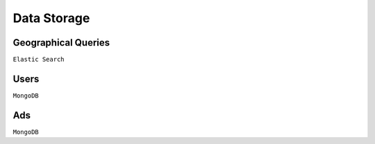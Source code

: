 Data Storage
============

Geographical Queries
--------------------

``Elastic Search``

Users
-----

``MongoDB``

Ads
---

``MongoDB``